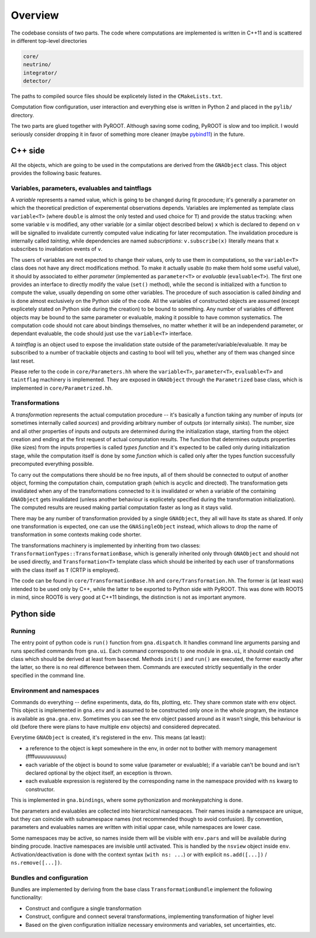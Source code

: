 Overview
=====================

The codebase consists of two parts. The code where computations are
implemented is written in C++11 and is scattered in different
top-level directories

.. code-block:: bash

  core/
  neutrino/
  integrator/
  detector/

The paths to compiled source files should be explicetely listed in the
``CMakeLists.txt``.

Computation flow configuration, user interaction and everything else
is written in Python 2 and placed in the ``pylib/`` directory.

The two parts are glued together with PyROOT. Although saving some
coding, PyROOT is slow and too implicit. I would seriously consider
dropping it in favor of something more cleaner (maybe `pybind11
<https://github.com/wjakob/pybind11/>`_) in the future.

C++ side
--------
All the objects, which are going to be used in the computations are
derived from the ``GNAObject`` class. This object provides the
following basic features.

.. _variables:

Variables, parameters, evaluables and taintflags
^^^^^^^^^^^^^^^^^^^^^^^^^^^^^^^^^^^^^^^^^^^^^^^^
A *variable* represents a named value, which is going to be changed
during fit procedure; it's generally a parameter on which the
theoretical prediction of experemental observations depends. Variables
are implemented as template class ``variable<T>`` (where ``double`` is
almost the only tested and used choice for ``T``) and provide the
status tracking: when some variable ``v`` is modified, any other
variable (or a similar object described below) ``x`` which is declared
to depend on ``v`` will be signalled to invalidate currently computed
value indicating for later recomputation. The invalidation procedure
is internally called *tainting*, while dependencies are named
*subscriptions*: ``v.subscribe(x)`` literally means that ``x``
subscribes to invalidation events of ``v``.

The users of variables are not expected to change their values, only
to use them in computations, so the ``variable<T>`` class does not
have any direct modifications method. To make it actually usable (to
make them hold some useful value), it should by associated to either
*parameter* (implemented as ``parameter<T>`` or *evaluable*
(``evaluable<T>``).  The first one provides an interface to directly
modify the value (``set()`` method), while the second is initialized
with a function to compute the value, usually depending on some other
variables. The procedure of such association is called *binding* and
is done almost exclusively on the Python side of the code. All the
variables of constructed objects are assumed (except explicetely
stated on Python side during the creation) to be bound to
something. Any number of variables of different objects may be bound
to the same parameter or evaluable, making it possible to have common
systematics. The computation code should not care about bindings
themselves, no matter whether it will be an independend parameter, or
dependant evaluable, the code should just use the ``variable<T>``
interface.

A *taintflag* is an object used to expose the invalidation state
outside of the parameter/variable/evaluable. It may be subscribed to
a number of trackable objects and casting to bool will tell you,
whether any of them was changed since last reset.

Please refer to the code in ``core/Parameters.hh`` where the
``variable<T>``, ``parameter<T>``, ``evaluable<T>`` and ``taintflag``
machinery is implemented. They are exposed in ``GNAObject`` through
the ``Parametrized`` base class, which is implemented in
``core/Parametrized.hh``.

Transformations
^^^^^^^^^^^^^^^
A *transformation* represents the
actual computation procedure -- it's basically a function taking any
number of inputs (or sometimes internally called *sources*) and
providing arbitrary number of outputs (or internally *sinks*). The
number, size and all other properties of inputs and outputs are
determined during the initialization stage, starting from the
object creation and ending at the first request of actual computation
results. The function that determines outputs properties (like sizes)
from the inputs properties is called *types function* and it's
expected to be called only during initialization stage, while the computation
itself is done by some *function* which is called only after the types
function successfully precomputed everything possible.

To carry out the computations there should be no free inputs, all of
them should be connected to output of another object, forming the
computation chain, computation graph (which is acyclic and directed).
The transformation gets invalidated when any of the transformations
connected to it is invalidated or when a variable of the containing
``GNAObject`` gets invalidated (unless another behaviour is explicetely
specified during the transformation initialization). The computed results are
reused making partial computation faster as long as it stays valid.

There may be any number of transformation provided by a single
``GNAObject``, they all will have its state as shared. If only one
transformation is expected, one can use the ``GNASingleObject``
instead, which allows to drop the name of transformation in some
contexts making code shorter.

The transformations machinery is implemented by inheriting from two
classes: ``TransformationTypes::TransformationBase``, which is
generally inherited only through ``GNAObject`` and should not be used
directly, and ``Transformation<T>`` template class which should be
inherited by each user of transformations with the class itself as
``T`` (CRTP is employed).

The code can be found in ``core/TransformationBase.hh`` and
``core/Transformation.hh``. The former is (at least was) intended to be
used only by C++, while the latter to be exported to Python side with
PyROOT. This was done with ROOT5 in mind, since ROOT6 is very good at
C++11 bindings, the distinction is not as important anymore.

Python side
-----------

Running
^^^^^^^

The entry point of python code is ``run()`` function from ``gna.dispatch``. It
handles command line arguments  parsing and runs specified commands
from ``gna.ui``. Each command corresponds to one module in ``gna.ui``,
it should contain ``cmd`` class which should be derived at least from
``basecmd``. Methods ``init()`` and ``run()`` are executed, the former
exactly after the latter, so there is no real difference between
them. Commands are executed strictly sequentially in the order
specified in the command line.

Environment and namespaces
^^^^^^^^^^^^^^^^^^^^^^^^^^

Commands do everything -- define experiments, data, do fits, plotting,
etc. They share common state with ``env`` object. This
object is implemented in ``gna.env`` and is assumed to be constructed
only once in the whole program, the instance is available as
``gna.gna.env``. Sometimes you can see the env object passed around as
it wasn't single, this behaviour is old (before there were plans to
have multiple ``env`` objects) and considered deprecated.

Everytime ``GNAObject`` is created, it's registered in the
``env``. This means (at least):

- a reference to the object is kept somewhere in the env, in order not to
  bother with memory management (ffffuuuuuuuuuu)
- each variable of the object is bound to some value (parameter or
  evaluable); if a variable can't be bound and isn't declared optional
  by the object itself, an exception is thrown.
- each evaluable expression is registered by the corresponding name in the
  namespace provided with ``ns`` kwarg to constructor.

This is implemented in ``gna.bindings``, where some pythonization and
monkeypatching is done.

The parameters and evaluables are collected into hierarchical
namespaces. Their names inside a namespace are unique, but they can
coincide with subnamespace names (not recommended though to avoid
confusion). By convention, parameters and evaluables names are written
with initial uppar case, while namespaces are lower case.

Some namespaces may be active, so names inside them will be visible
with ``env.pars`` and will be available during binding
procude. Inactive namespaces are invisible until activated. This is
handled by the ``nsview`` object inside
``env``. Activation/deactivation is done with the context syntax
(``with ns: ...``) or with explicit
``ns.add([...])`` / ``ns.remove([...])``.

Bundles and configuration
^^^^^^^^^^^^^^^^^^^^^^^^^

Bundles are implemented by deriving from the base class ``TransformationBundle`` implement the following functionality:

+ Construct and configure a single transformation
+ Construct, configure and connect several transformations, implementing transformation of higher level
+ Based on the given configuration initialize necessary environments and variables, set uncertainties, etc.




